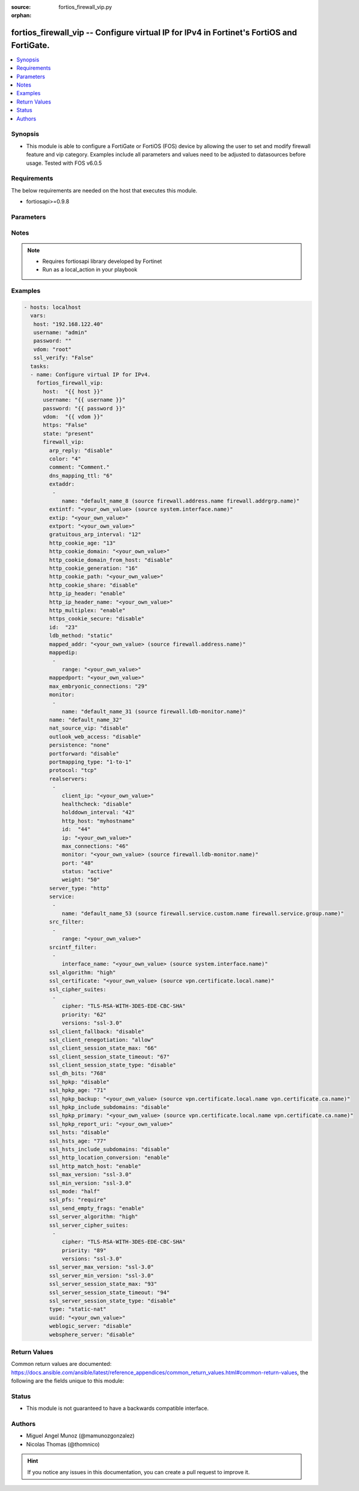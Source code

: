 :source: fortios_firewall_vip.py

:orphan:

.. _fortios_firewall_vip:

fortios_firewall_vip -- Configure virtual IP for IPv4 in Fortinet's FortiOS and FortiGate.
++++++++++++++++++++++++++++++++++++++++++++++++++++++++++++++++++++++++++++++++++++++++++

.. versionadded:: 2.8

.. contents::
   :local:
   :depth: 1


Synopsis
--------
- This module is able to configure a FortiGate or FortiOS (FOS) device by allowing the user to set and modify firewall feature and vip category. Examples include all parameters and values need to be adjusted to datasources before usage. Tested with FOS v6.0.5


Requirements
------------
The below requirements are needed on the host that executes this module.

- fortiosapi>=0.9.8


Parameters
----------

.. raw:: html

    <ul>

    <li><span class="li-head">host</span> - FortiOS or FortiGate IP address. <span class="li-normal">type: str</span> <span class="li-required">required: false</span></li>
    <li><span class="li-head">username</span> - FortiOS or FortiGate username. <span class="li-normal">type: str</span> <span class="li-required">required: false</span></li>
    <li><span class="li-head">password</span> - FortiOS or FortiGate password. <span class="li-normal">type: str</span> <span class="li-normal">default: ""</span></li>
    <li><span class="li-head">vdom</span> - Virtual domain, among those defined previously. A vdom is a virtual instance of the FortiGate that can be configured and used as a different unit. <span class="li-normal">type: str</span> <span class="li-normal">default: root</span></li>
    <li><span class="li-head">https</span> - Indicates if the requests towards FortiGate must use HTTPS protocol. <span class="li-normal">type: bool</span> <span class="li-normal">default: true</span></li>
    <li><span class="li-head">ssl_verify</span> - Ensures FortiGate certificate must be verified by a proper CA. <span class="li-normal">type: bool</span> <span class="li-normal">default: true</span></li>
    <li><span class="li-head">state</span> - Indicates whether to create or remove the object. This attribute was present already in previous version in a deeper level. It has been moved out to this outer level. <span class="li-normal">type: str</span> <span class="li-required">required: false</span> <span class="li-normal">choices: present,  absent</span></li>
    <li><span class="li-head">firewall_vip</span> - Configure virtual IP for IPv4. <span class="li-normal">default: null</span> <span class="li-normal">type: dict</span></li>
            <ul class="ul-self">

            <li><span class="li-head">state</span> - B(Deprecated) Starting with Ansible 2.9 we recommend using the top-level 'state' parameter. HORIZONTALLINE Indicates whether to create or remove the object. <span class="li-normal">type: str</span> <span class="li-required">required: false</span> <span class="li-normal">choices: present,  absent</span></li>
            <li><span class="li-head">arp_reply</span> - Enable to respond to ARP requests for this virtual IP address. Enabled by default. <span class="li-normal">type: str</span> <span class="li-normal">choices: disable,  enable</span></li>
            <li><span class="li-head">color</span> - Color of icon on the GUI. <span class="li-normal">type: int</span></li>
            <li><span class="li-head">comment</span> - Comment. <span class="li-normal">type: str</span></li>
            <li><span class="li-head">dns_mapping_ttl</span> - DNS mapping TTL (Set to zero to use TTL in DNS response). <span class="li-normal">type: int</span></li>
            <li><span class="li-head">extaddr</span> - External FQDN address name. <span class="li-normal">type: list</span></li>
                    <ul class="ul-self">

                    <li><span class="li-head">name</span> - Address name. Source firewall.address.name firewall.addrgrp.name. <span class="li-required">required</span> <span class="li-normal">type: str</span>
                    </ul>

            <li><span class="li-head">extintf</span> - Interface connected to the source network that receives the packets that will be forwarded to the destination network. Source system .interface.name. <span class="li-normal">type: str</span></li>
            <li><span class="li-head">extip</span> - IP address or address range on the external interface that you want to map to an address or address range on the destination network. <span class="li-normal">type: str</span></li>
            <li><span class="li-head">extport</span> - Incoming port number range that you want to map to a port number range on the destination network. <span class="li-normal">type: str</span></li>
            <li><span class="li-head">gratuitous_arp_interval</span> - Enable to have the VIP send gratuitous ARPs. 0=disabled. Set from 5 up to 8640000 seconds to enable. <span class="li-normal">type: int</span></li>
            <li><span class="li-head">http_cookie_age</span> - Time in minutes that client web browsers should keep a cookie. Default is 60 seconds. 0 = no time limit. <span class="li-normal">type: int</span></li>
            <li><span class="li-head">http_cookie_domain</span> - Domain that HTTP cookie persistence should apply to. <span class="li-normal">type: str</span></li>
            <li><span class="li-head">http_cookie_domain_from_host</span> - Enable/disable use of HTTP cookie domain from host field in HTTP. <span class="li-normal">type: str</span> <span class="li-normal">choices: disable,  enable</span></li>
            <li><span class="li-head">http_cookie_generation</span> - Generation of HTTP cookie to be accepted. Changing invalidates all existing cookies. <span class="li-normal">type: int</span></li>
            <li><span class="li-head">http_cookie_path</span> - Limit HTTP cookie persistence to the specified path. <span class="li-normal">type: str</span></li>
            <li><span class="li-head">http_cookie_share</span> - Control sharing of cookies across virtual servers. same-ip means a cookie from one virtual server can be used by another. Disable stops cookie sharing. <span class="li-normal">type: str</span> <span class="li-normal">choices: disable,  same-ip</span></li>
            <li><span class="li-head">http_ip_header</span> - For HTTP multiplexing, enable to add the original client IP address in the XForwarded-For HTTP header. <span class="li-normal">type: str</span> <span class="li-normal">choices: enable,  disable</span></li>
            <li><span class="li-head">http_ip_header_name</span> - For HTTP multiplexing, enter a custom HTTPS header name. The original client IP address is added to this header. If empty, X-Forwarded-For is used. <span class="li-normal">type: str</span></li>
            <li><span class="li-head">http_multiplex</span> - Enable/disable HTTP multiplexing. <span class="li-normal">type: str</span> <span class="li-normal">choices: enable,  disable</span></li>
            <li><span class="li-head">https_cookie_secure</span> - Enable/disable verification that inserted HTTPS cookies are secure. <span class="li-normal">type: str</span> <span class="li-normal">choices: disable,  enable</span></li>
            <li><span class="li-head">id</span> - Custom defined ID. <span class="li-normal">type: int</span></li>
            <li><span class="li-head">ldb_method</span> - Method used to distribute sessions to real servers. <span class="li-normal">type: str</span> <span class="li-normal">choices: static,  round-robin,  weighted,  least-session,  least-rtt,  first-alive,  http-host</span></li>
            <li><span class="li-head">mapped_addr</span> - Mapped FQDN address name. Source firewall.address.name. <span class="li-normal">type: str</span></li>
            <li><span class="li-head">mappedip</span> - IP address or address range on the destination network to which the external IP address is mapped. <span class="li-normal">type: list</span></li>
                    <ul class="ul-self">

                    <li><span class="li-head">range</span> - Mapped IP range. <span class="li-required">required</span> <span class="li-normal">type: str</span>
                    </ul>

            <li><span class="li-head">mappedport</span> - Port number range on the destination network to which the external port number range is mapped. <span class="li-normal">type: str</span></li>
            <li><span class="li-head">max_embryonic_connections</span> - Maximum number of incomplete connections. <span class="li-normal">type: int</span></li>
            <li><span class="li-head">monitor</span> - Name of the health check monitor to use when polling to determine a virtual server's connectivity status. <span class="li-normal">type: list</span></li>
                    <ul class="ul-self">

                    <li><span class="li-head">name</span> - Health monitor name. Source firewall.ldb-monitor.name. <span class="li-required">required</span> <span class="li-normal">type: str</span>
                    </ul>

            <li><span class="li-head">name</span> - Virtual IP name. <span class="li-required">required</span> <span class="li-normal">type: str</span></li>
            <li><span class="li-head">nat_source_vip</span> - Enable/disable forcing the source NAT mapped IP to the external IP for all traffic. <span class="li-normal">type: str</span> <span class="li-normal">choices: disable,  enable</span></li>
            <li><span class="li-head">outlook_web_access</span> - Enable to add the Front-End-Https header for Microsoft Outlook Web Access. <span class="li-normal">type: str</span> <span class="li-normal">choices: disable,  enable</span></li>
            <li><span class="li-head">persistence</span> - Configure how to make sure that clients connect to the same server every time they make a request that is part of the same session. <span class="li-normal">type: str</span> <span class="li-normal">choices: none,  http-cookie,  ssl-session-id</span></li>
            <li><span class="li-head">portforward</span> - Enable/disable port forwarding. <span class="li-normal">type: str</span> <span class="li-normal">choices: disable,  enable</span></li>
            <li><span class="li-head">portmapping_type</span> - Port mapping type. <span class="li-normal">type: str</span> <span class="li-normal">choices: 1-to-1,  m-to-n</span></li>
            <li><span class="li-head">protocol</span> - Protocol to use when forwarding packets. <span class="li-normal">type: str</span> <span class="li-normal">choices: tcp,  udp,  sctp,  icmp</span></li>
            <li><span class="li-head">realservers</span> - Select the real servers that this server load balancing VIP will distribute traffic to. <span class="li-normal">type: list</span></li>
                    <ul class="ul-self">

                    <li><span class="li-head">client_ip</span> - Only clients in this IP range can connect to this real server. <span class="li-normal">type: str</span></li>
                    <li><span class="li-head">healthcheck</span> - Enable to check the responsiveness of the real server before forwarding traffic. <span class="li-normal">type: str</span> <span class="li-normal">choices: disable,  enable,  vip</span></li>
                    <li><span class="li-head">holddown_interval</span> - Time in seconds that the health check monitor continues to monitor and unresponsive server that should be active. <span class="li-normal">type: int</span></li>
                    <li><span class="li-head">http_host</span> - HTTP server domain name in HTTP header. <span class="li-normal">type: str</span></li>
                    <li><span class="li-head">id</span> - Real server ID. <span class="li-required">required</span> <span class="li-normal">type: int</span></li>
                    <li><span class="li-head">ip</span> - IP address of the real server. <span class="li-normal">type: str</span></li>
                    <li><span class="li-head">max_connections</span> - Max number of active connections that can be directed to the real server. When reached, sessions are sent to other real servers. <span class="li-normal">type: int</span></li>
                    <li><span class="li-head">monitor</span> - Name of the health check monitor to use when polling to determine a virtual server's connectivity status. Source firewall .ldb-monitor.name. <span class="li-normal">type: str</span></li>
                    <li><span class="li-head">port</span> - Port for communicating with the real server. Required if port forwarding is enabled. <span class="li-normal">type: int</span></li>
                    <li><span class="li-head">status</span> - Set the status of the real server to active so that it can accept traffic, or on standby or disabled so no traffic is sent. <span class="li-normal">type: str</span> <span class="li-normal">choices: active,  standby,  disable</span></li>
                    <li><span class="li-head">weight</span> - Weight of the real server. If weighted load balancing is enabled, the server with the highest weight gets more connections. <span class="li-normal">type: int</span>
                    </ul>

            <li><span class="li-head">server_type</span> - Protocol to be load balanced by the virtual server (also called the server load balance virtual IP). <span class="li-normal">type: str</span> <span class="li-normal">choices: http,  https,  imaps,  pop3s,  smtps,  ssl,  tcp,  udp,  ip</span></li>
            <li><span class="li-head">service</span> - Service name. <span class="li-normal">type: list</span></li>
                    <ul class="ul-self">

                    <li><span class="li-head">name</span> - Service name. Source firewall.service.custom.name firewall.service.group.name. <span class="li-required">required</span> <span class="li-normal">type: str</span>
                    </ul>

            <li><span class="li-head">src_filter</span> - Source address filter. Each address must be either an IP/subnet (x.x.x.x/n) or a range (x.x.x.x-y.y.y.y). Separate addresses with spaces. <span class="li-normal">type: list</span></li>
                    <ul class="ul-self">

                    <li><span class="li-head">range</span> - Source-filter range. <span class="li-required">required</span> <span class="li-normal">type: str</span>
                    </ul>

            <li><span class="li-head">srcintf_filter</span> - Interfaces to which the VIP applies. Separate the names with spaces. <span class="li-normal">type: list</span></li>
                    <ul class="ul-self">

                    <li><span class="li-head">interface_name</span> - Interface name. Source system.interface.name. <span class="li-normal">type: str</span>
                    </ul>

            <li><span class="li-head">ssl_algorithm</span> - Permitted encryption algorithms for SSL sessions according to encryption strength. <span class="li-normal">type: str</span> <span class="li-normal">choices: high,  medium,  low,  custom</span></li>
            <li><span class="li-head">ssl_certificate</span> - The name of the SSL certificate to use for SSL acceleration. Source vpn.certificate.local.name. <span class="li-normal">type: str</span></li>
            <li><span class="li-head">ssl_cipher_suites</span> - SSL/TLS cipher suites acceptable from a client, ordered by priority. <span class="li-normal">type: list</span></li>
                    <ul class="ul-self">

                    <li><span class="li-head">cipher</span> - Cipher suite name. <span class="li-normal">type: str</span> <span class="li-normal">choices: TLS-RSA-WITH-3DES-EDE-CBC-SHA,  TLS-DHE-RSA-WITH-DES-CBC-SHA,  TLS-DHE-DSS-WITH-DES-CBC-SHA</span></li>
                    <li><span class="li-head">priority</span> - SSL/TLS cipher suites priority. <span class="li-required">required</span> <span class="li-normal">type: int</span></li>
                    <li><span class="li-head">versions</span> - SSL/TLS versions that the cipher suite can be used with. <span class="li-normal">type: str</span> <span class="li-normal">choices: ssl-3.0,  tls-1.0,  tls-1.1,  tls-1.2</span>
                    </ul>

            <li><span class="li-head">ssl_client_fallback</span> - Enable/disable support for preventing Downgrade Attacks on client connections (RFC 7507). <span class="li-normal">type: str</span> <span class="li-normal">choices: disable,  enable</span></li>
            <li><span class="li-head">ssl_client_renegotiation</span> - Allow, deny, or require secure renegotiation of client sessions to comply with RFC 5746. <span class="li-normal">type: str</span> <span class="li-normal">choices: allow,  deny,  secure</span></li>
            <li><span class="li-head">ssl_client_session_state_max</span> - Maximum number of client to FortiGate SSL session states to keep. <span class="li-normal">type: int</span></li>
            <li><span class="li-head">ssl_client_session_state_timeout</span> - Number of minutes to keep client to FortiGate SSL session state. <span class="li-normal">type: int</span></li>
            <li><span class="li-head">ssl_client_session_state_type</span> - How to expire SSL sessions for the segment of the SSL connection between the client and the FortiGate. <span class="li-normal">type: str</span> <span class="li-normal">choices: disable,  time,  count,  both</span></li>
            <li><span class="li-head">ssl_dh_bits</span> - Number of bits to use in the Diffie-Hellman exchange for RSA encryption of SSL sessions. <span class="li-normal">type: str</span> <span class="li-normal">choices: 768,  1024,  1536,  2048,  3072,  4096</span></li>
            <li><span class="li-head">ssl_hpkp</span> - Enable/disable including HPKP header in response. <span class="li-normal">type: str</span> <span class="li-normal">choices: disable,  enable,  report-only</span></li>
            <li><span class="li-head">ssl_hpkp_age</span> - Number of seconds the client should honour the HPKP setting. <span class="li-normal">type: int</span></li>
            <li><span class="li-head">ssl_hpkp_backup</span> - Certificate to generate backup HPKP pin from. Source vpn.certificate.local.name vpn.certificate.ca.name. <span class="li-normal">type: str</span></li>
            <li><span class="li-head">ssl_hpkp_include_subdomains</span> - Indicate that HPKP header applies to all subdomains. <span class="li-normal">type: str</span> <span class="li-normal">choices: disable,  enable</span></li>
            <li><span class="li-head">ssl_hpkp_primary</span> - Certificate to generate primary HPKP pin from. Source vpn.certificate.local.name vpn.certificate.ca.name. <span class="li-normal">type: str</span></li>
            <li><span class="li-head">ssl_hpkp_report_uri</span> - URL to report HPKP violations to. <span class="li-normal">type: str</span></li>
            <li><span class="li-head">ssl_hsts</span> - Enable/disable including HSTS header in response. <span class="li-normal">type: str</span> <span class="li-normal">choices: disable,  enable</span></li>
            <li><span class="li-head">ssl_hsts_age</span> - Number of seconds the client should honour the HSTS setting. <span class="li-normal">type: int</span></li>
            <li><span class="li-head">ssl_hsts_include_subdomains</span> - Indicate that HSTS header applies to all subdomains. <span class="li-normal">type: str</span> <span class="li-normal">choices: disable,  enable</span></li>
            <li><span class="li-head">ssl_http_location_conversion</span> - Enable to replace HTTP with HTTPS in the reply's Location HTTP header field. <span class="li-normal">type: str</span> <span class="li-normal">choices: enable,  disable</span></li>
            <li><span class="li-head">ssl_http_match_host</span> - Enable/disable HTTP host matching for location conversion. <span class="li-normal">type: str</span> <span class="li-normal">choices: enable,  disable</span></li>
            <li><span class="li-head">ssl_max_version</span> - Highest SSL/TLS version acceptable from a client. <span class="li-normal">type: str</span> <span class="li-normal">choices: ssl-3.0,  tls-1.0,  tls-1.1,  tls-1.2</span></li>
            <li><span class="li-head">ssl_min_version</span> - Lowest SSL/TLS version acceptable from a client. <span class="li-normal">type: str</span> <span class="li-normal">choices: ssl-3.0,  tls-1.0,  tls-1.1,  tls-1.2</span></li>
            <li><span class="li-head">ssl_mode</span> - Apply SSL offloading between the client and the FortiGate (half) or from the client to the FortiGate and from the FortiGate to the server (full). <span class="li-normal">type: str</span> <span class="li-normal">choices: half,  full</span></li>
            <li><span class="li-head">ssl_pfs</span> - Select the cipher suites that can be used for SSL perfect forward secrecy (PFS). Applies to both client and server sessions. <span class="li-normal">type: str</span> <span class="li-normal">choices: require,  deny,  allow</span></li>
            <li><span class="li-head">ssl_send_empty_frags</span> - Enable/disable sending empty fragments to avoid CBC IV attacks (SSL 3.0 & TLS 1.0 only). May need to be disabled for compatibility with older systems. <span class="li-normal">type: str</span> <span class="li-normal">choices: enable,  disable</span></li>
            <li><span class="li-head">ssl_server_algorithm</span> - Permitted encryption algorithms for the server side of SSL full mode sessions according to encryption strength. <span class="li-normal">type: str</span> <span class="li-normal">choices: high,  medium,  low,  custom,  client</span></li>
            <li><span class="li-head">ssl_server_cipher_suites</span> - SSL/TLS cipher suites to offer to a server, ordered by priority. <span class="li-normal">type: list</span></li>
                    <ul class="ul-self">

                    <li><span class="li-head">cipher</span> - Cipher suite name. <span class="li-normal">type: str</span> <span class="li-normal">choices: TLS-RSA-WITH-3DES-EDE-CBC-SHA,  TLS-DHE-RSA-WITH-DES-CBC-SHA,  TLS-DHE-DSS-WITH-DES-CBC-SHA</span></li>
                    <li><span class="li-head">priority</span> - SSL/TLS cipher suites priority. <span class="li-required">required</span> <span class="li-normal">type: int</span></li>
                    <li><span class="li-head">versions</span> - SSL/TLS versions that the cipher suite can be used with. <span class="li-normal">type: str</span> <span class="li-normal">choices: ssl-3.0,  tls-1.0,  tls-1.1,  tls-1.2</span>
                    </ul>

            <li><span class="li-head">ssl_server_max_version</span> - Highest SSL/TLS version acceptable from a server. Use the client setting by default. <span class="li-normal">type: str</span> <span class="li-normal">choices: ssl-3.0,  tls-1.0,  tls-1.1,  tls-1.2,  client</span></li>
            <li><span class="li-head">ssl_server_min_version</span> - Lowest SSL/TLS version acceptable from a server. Use the client setting by default. <span class="li-normal">type: str</span> <span class="li-normal">choices: ssl-3.0,  tls-1.0,  tls-1.1,  tls-1.2,  client</span></li>
            <li><span class="li-head">ssl_server_session_state_max</span> - Maximum number of FortiGate to Server SSL session states to keep. <span class="li-normal">type: int</span></li>
            <li><span class="li-head">ssl_server_session_state_timeout</span> - Number of minutes to keep FortiGate to Server SSL session state. <span class="li-normal">type: int</span></li>
            <li><span class="li-head">ssl_server_session_state_type</span> - How to expire SSL sessions for the segment of the SSL connection between the server and the FortiGate. <span class="li-normal">type: str</span> <span class="li-normal">choices: disable,  time,  count,  both</span> <span class="li-normal">type:</span> Configure a static NAT, load balance, server load balance, DNS translation, or FQDN VIP. <span class="li-normal">type: str</span> <span class="li-normal">choices: static-nat,  load-balance,  server-load-balance,  dns-translation,  fqdn</span></li>
            <li><span class="li-head">uuid</span> - Universally Unique Identifier (UUID; automatically assigned but can be manually reset). <span class="li-normal">type: str</span></li>
            <li><span class="li-head">weblogic_server</span> - Enable to add an HTTP header to indicate SSL offloading for a WebLogic server. <span class="li-normal">type: str</span> <span class="li-normal">choices: disable,  enable</span></li>
            <li><span class="li-head">websphere_server</span> - Enable to add an HTTP header to indicate SSL offloading for a WebSphere server. <span class="li-normal">type: str</span> <span class="li-normal">choices: disable,  enable</span>
            </ul>

    </ul>




Notes
-----

.. note::


   - Requires fortiosapi library developed by Fortinet

   - Run as a local_action in your playbook



Examples
--------

.. code-block:: yaml+jinja

    - hosts: localhost
      vars:
       host: "192.168.122.40"
       username: "admin"
       password: ""
       vdom: "root"
       ssl_verify: "False"
      tasks:
      - name: Configure virtual IP for IPv4.
        fortios_firewall_vip:
          host:  "{{ host }}"
          username: "{{ username }}"
          password: "{{ password }}"
          vdom:  "{{ vdom }}"
          https: "False"
          state: "present"
          firewall_vip:
            arp_reply: "disable"
            color: "4"
            comment: "Comment."
            dns_mapping_ttl: "6"
            extaddr:
             -
                name: "default_name_8 (source firewall.address.name firewall.addrgrp.name)"
            extintf: "<your_own_value> (source system.interface.name)"
            extip: "<your_own_value>"
            extport: "<your_own_value>"
            gratuitous_arp_interval: "12"
            http_cookie_age: "13"
            http_cookie_domain: "<your_own_value>"
            http_cookie_domain_from_host: "disable"
            http_cookie_generation: "16"
            http_cookie_path: "<your_own_value>"
            http_cookie_share: "disable"
            http_ip_header: "enable"
            http_ip_header_name: "<your_own_value>"
            http_multiplex: "enable"
            https_cookie_secure: "disable"
            id:  "23"
            ldb_method: "static"
            mapped_addr: "<your_own_value> (source firewall.address.name)"
            mappedip:
             -
                range: "<your_own_value>"
            mappedport: "<your_own_value>"
            max_embryonic_connections: "29"
            monitor:
             -
                name: "default_name_31 (source firewall.ldb-monitor.name)"
            name: "default_name_32"
            nat_source_vip: "disable"
            outlook_web_access: "disable"
            persistence: "none"
            portforward: "disable"
            portmapping_type: "1-to-1"
            protocol: "tcp"
            realservers:
             -
                client_ip: "<your_own_value>"
                healthcheck: "disable"
                holddown_interval: "42"
                http_host: "myhostname"
                id:  "44"
                ip: "<your_own_value>"
                max_connections: "46"
                monitor: "<your_own_value> (source firewall.ldb-monitor.name)"
                port: "48"
                status: "active"
                weight: "50"
            server_type: "http"
            service:
             -
                name: "default_name_53 (source firewall.service.custom.name firewall.service.group.name)"
            src_filter:
             -
                range: "<your_own_value>"
            srcintf_filter:
             -
                interface_name: "<your_own_value> (source system.interface.name)"
            ssl_algorithm: "high"
            ssl_certificate: "<your_own_value> (source vpn.certificate.local.name)"
            ssl_cipher_suites:
             -
                cipher: "TLS-RSA-WITH-3DES-EDE-CBC-SHA"
                priority: "62"
                versions: "ssl-3.0"
            ssl_client_fallback: "disable"
            ssl_client_renegotiation: "allow"
            ssl_client_session_state_max: "66"
            ssl_client_session_state_timeout: "67"
            ssl_client_session_state_type: "disable"
            ssl_dh_bits: "768"
            ssl_hpkp: "disable"
            ssl_hpkp_age: "71"
            ssl_hpkp_backup: "<your_own_value> (source vpn.certificate.local.name vpn.certificate.ca.name)"
            ssl_hpkp_include_subdomains: "disable"
            ssl_hpkp_primary: "<your_own_value> (source vpn.certificate.local.name vpn.certificate.ca.name)"
            ssl_hpkp_report_uri: "<your_own_value>"
            ssl_hsts: "disable"
            ssl_hsts_age: "77"
            ssl_hsts_include_subdomains: "disable"
            ssl_http_location_conversion: "enable"
            ssl_http_match_host: "enable"
            ssl_max_version: "ssl-3.0"
            ssl_min_version: "ssl-3.0"
            ssl_mode: "half"
            ssl_pfs: "require"
            ssl_send_empty_frags: "enable"
            ssl_server_algorithm: "high"
            ssl_server_cipher_suites:
             -
                cipher: "TLS-RSA-WITH-3DES-EDE-CBC-SHA"
                priority: "89"
                versions: "ssl-3.0"
            ssl_server_max_version: "ssl-3.0"
            ssl_server_min_version: "ssl-3.0"
            ssl_server_session_state_max: "93"
            ssl_server_session_state_timeout: "94"
            ssl_server_session_state_type: "disable"
            type: "static-nat"
            uuid: "<your_own_value>"
            weblogic_server: "disable"
            websphere_server: "disable"



Return Values
-------------
Common return values are documented: https://docs.ansible.com/ansible/latest/reference_appendices/common_return_values.html#common-return-values, the following are the fields unique to this module:

.. raw:: html

    <ul>

    <li><span class="li-return">build</span> - Build number of the fortigate image <span class="li-normal">returned: always</span> <span class="li-normal">type: str</span> <span class="li-normal">sample: '1547'</span></li>
    <li><span class="li-return">http_method</span> - Last method used to provision the content into FortiGate <span class="li-normal">returned: always</span> <span class="li-normal">type: str</span> <span class="li-normal">sample: 'PUT'</span></li>
    <li><span class="li-return">http_status</span> - Last result given by FortiGate on last operation applied <span class="li-normal">returned: always</span> <span class="li-normal">type: str</span> <span class="li-normal">sample: 200</span></li>
    <li><span class="li-return">mkey</span> - Master key (id) used in the last call to FortiGate <span class="li-normal">returned: success</span> <span class="li-normal">type: str</span> <span class="li-normal">sample: id</span></li>
    <li><span class="li-return">name</span> - Name of the table used to fulfill the request <span class="li-normal">returned: always</span> <span class="li-normal">type: str</span> <span class="li-normal">sample: urlfilter</span></li>
    <li><span class="li-return">path</span> - Path of the table used to fulfill the request <span class="li-normal">returned: always</span> <span class="li-normal">type: str</span> <span class="li-normal">sample: webfilter</span></li>
    <li><span class="li-return">revision</span> - Internal revision number <span class="li-normal">returned: always</span> <span class="li-normal">type: str</span> <span class="li-normal">sample: 17.0.2.10658</span></li>
    <li><span class="li-return">serial</span> - Serial number of the unit <span class="li-normal">returned: always</span> <span class="li-normal">type: str</span> <span class="li-normal">sample: FGVMEVYYQT3AB5352</span></li>
    <li><span class="li-return">status</span> - Indication of the operation's result <span class="li-normal">returned: always</span> <span class="li-normal">type: str</span> <span class="li-normal">sample: success</span></li>
    <li><span class="li-return">vdom</span> - Virtual domain used <span class="li-normal">returned: always</span> <span class="li-normal">type: str</span> <span class="li-normal">sample: root</span></li>
    <li><span class="li-return">version</span> - Version of the FortiGate <span class="li-normal">returned: always</span> <span class="li-normal">type: str</span> <span class="li-normal">sample: v5.6.3</span></li>
    </ul>



Status
------

- This module is not guaranteed to have a backwards compatible interface.



Authors
-------

- Miguel Angel Munoz (@mamunozgonzalez)
- Nicolas Thomas (@thomnico)



.. hint::
    If you notice any issues in this documentation, you can create a pull request to improve it.